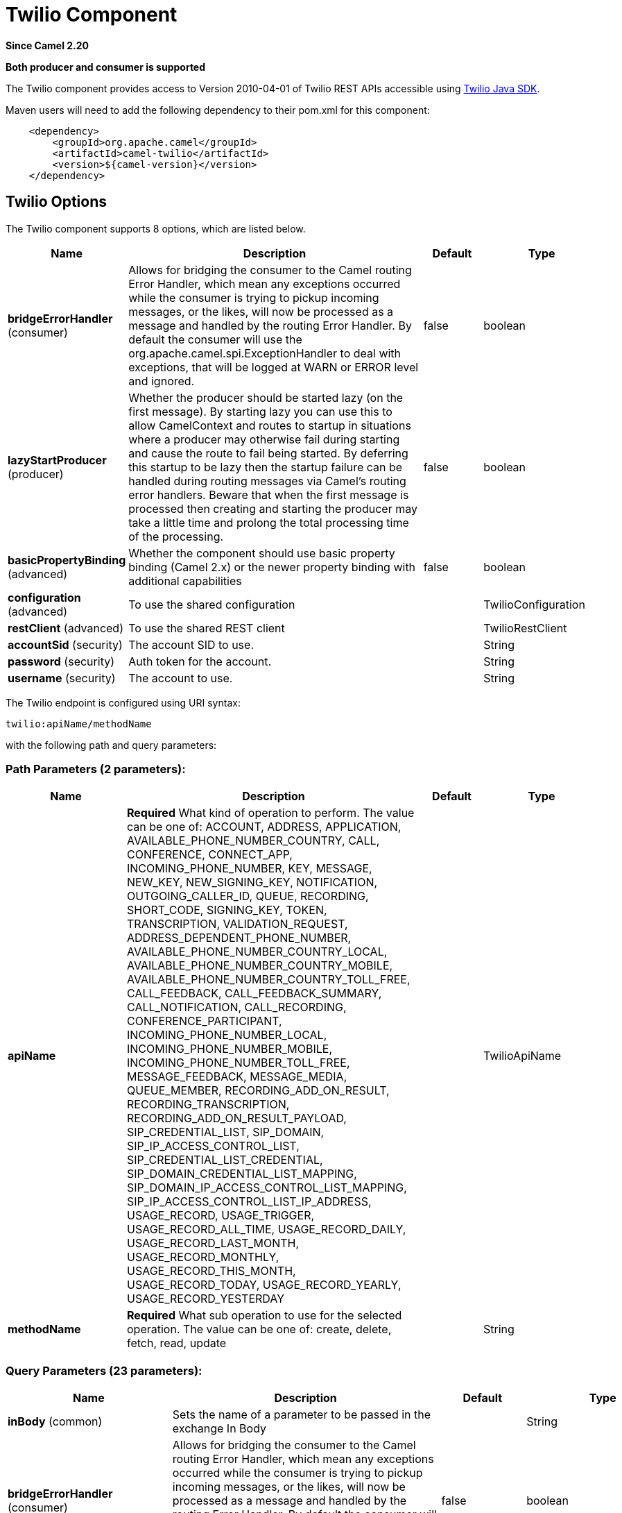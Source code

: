 [[twilio-component]]
= Twilio Component

*Since Camel 2.20*

// HEADER START
*Both producer and consumer is supported*
// HEADER END

The Twilio component provides access to Version 2010-04-01 of Twilio REST APIs accessible
using https://github.com/twilio/twilio-java[Twilio Java SDK].

Maven users will need to add the following dependency to their pom.xml
for this component:

[source,java]
-------------------------------------------------
    <dependency>
        <groupId>org.apache.camel</groupId>
        <artifactId>camel-twilio</artifactId>
        <version>${camel-version}</version>
    </dependency>
-------------------------------------------------


== Twilio Options

// component options: START
The Twilio component supports 8 options, which are listed below.



[width="100%",cols="2,5,^1,2",options="header"]
|===
| Name | Description | Default | Type
| *bridgeErrorHandler* (consumer) | Allows for bridging the consumer to the Camel routing Error Handler, which mean any exceptions occurred while the consumer is trying to pickup incoming messages, or the likes, will now be processed as a message and handled by the routing Error Handler. By default the consumer will use the org.apache.camel.spi.ExceptionHandler to deal with exceptions, that will be logged at WARN or ERROR level and ignored. | false | boolean
| *lazyStartProducer* (producer) | Whether the producer should be started lazy (on the first message). By starting lazy you can use this to allow CamelContext and routes to startup in situations where a producer may otherwise fail during starting and cause the route to fail being started. By deferring this startup to be lazy then the startup failure can be handled during routing messages via Camel's routing error handlers. Beware that when the first message is processed then creating and starting the producer may take a little time and prolong the total processing time of the processing. | false | boolean
| *basicPropertyBinding* (advanced) | Whether the component should use basic property binding (Camel 2.x) or the newer property binding with additional capabilities | false | boolean
| *configuration* (advanced) | To use the shared configuration |  | TwilioConfiguration
| *restClient* (advanced) | To use the shared REST client |  | TwilioRestClient
| *accountSid* (security) | The account SID to use. |  | String
| *password* (security) | Auth token for the account. |  | String
| *username* (security) | The account to use. |  | String
|===
// component options: END

// endpoint options: START
The Twilio endpoint is configured using URI syntax:

----
twilio:apiName/methodName
----

with the following path and query parameters:

=== Path Parameters (2 parameters):


[width="100%",cols="2,5,^1,2",options="header"]
|===
| Name | Description | Default | Type
| *apiName* | *Required* What kind of operation to perform. The value can be one of: ACCOUNT, ADDRESS, APPLICATION, AVAILABLE_PHONE_NUMBER_COUNTRY, CALL, CONFERENCE, CONNECT_APP, INCOMING_PHONE_NUMBER, KEY, MESSAGE, NEW_KEY, NEW_SIGNING_KEY, NOTIFICATION, OUTGOING_CALLER_ID, QUEUE, RECORDING, SHORT_CODE, SIGNING_KEY, TOKEN, TRANSCRIPTION, VALIDATION_REQUEST, ADDRESS_DEPENDENT_PHONE_NUMBER, AVAILABLE_PHONE_NUMBER_COUNTRY_LOCAL, AVAILABLE_PHONE_NUMBER_COUNTRY_MOBILE, AVAILABLE_PHONE_NUMBER_COUNTRY_TOLL_FREE, CALL_FEEDBACK, CALL_FEEDBACK_SUMMARY, CALL_NOTIFICATION, CALL_RECORDING, CONFERENCE_PARTICIPANT, INCOMING_PHONE_NUMBER_LOCAL, INCOMING_PHONE_NUMBER_MOBILE, INCOMING_PHONE_NUMBER_TOLL_FREE, MESSAGE_FEEDBACK, MESSAGE_MEDIA, QUEUE_MEMBER, RECORDING_ADD_ON_RESULT, RECORDING_TRANSCRIPTION, RECORDING_ADD_ON_RESULT_PAYLOAD, SIP_CREDENTIAL_LIST, SIP_DOMAIN, SIP_IP_ACCESS_CONTROL_LIST, SIP_CREDENTIAL_LIST_CREDENTIAL, SIP_DOMAIN_CREDENTIAL_LIST_MAPPING, SIP_DOMAIN_IP_ACCESS_CONTROL_LIST_MAPPING, SIP_IP_ACCESS_CONTROL_LIST_IP_ADDRESS, USAGE_RECORD, USAGE_TRIGGER, USAGE_RECORD_ALL_TIME, USAGE_RECORD_DAILY, USAGE_RECORD_LAST_MONTH, USAGE_RECORD_MONTHLY, USAGE_RECORD_THIS_MONTH, USAGE_RECORD_TODAY, USAGE_RECORD_YEARLY, USAGE_RECORD_YESTERDAY |  | TwilioApiName
| *methodName* | *Required* What sub operation to use for the selected operation. The value can be one of: create, delete, fetch, read, update |  | String
|===


=== Query Parameters (23 parameters):


[width="100%",cols="2,5,^1,2",options="header"]
|===
| Name | Description | Default | Type
| *inBody* (common) | Sets the name of a parameter to be passed in the exchange In Body |  | String
| *bridgeErrorHandler* (consumer) | Allows for bridging the consumer to the Camel routing Error Handler, which mean any exceptions occurred while the consumer is trying to pickup incoming messages, or the likes, will now be processed as a message and handled by the routing Error Handler. By default the consumer will use the org.apache.camel.spi.ExceptionHandler to deal with exceptions, that will be logged at WARN or ERROR level and ignored. | false | boolean
| *sendEmptyMessageWhenIdle* (consumer) | If the polling consumer did not poll any files, you can enable this option to send an empty message (no body) instead. | false | boolean
| *exceptionHandler* (consumer) | To let the consumer use a custom ExceptionHandler. Notice if the option bridgeErrorHandler is enabled then this option is not in use. By default the consumer will deal with exceptions, that will be logged at WARN or ERROR level and ignored. |  | ExceptionHandler
| *exchangePattern* (consumer) | Sets the exchange pattern when the consumer creates an exchange. The value can be one of: InOnly, InOut, InOptionalOut |  | ExchangePattern
| *pollStrategy* (consumer) | A pluggable org.apache.camel.PollingConsumerPollingStrategy allowing you to provide your custom implementation to control error handling usually occurred during the poll operation before an Exchange have been created and being routed in Camel. |  | PollingConsumerPollStrategy
| *lazyStartProducer* (producer) | Whether the producer should be started lazy (on the first message). By starting lazy you can use this to allow CamelContext and routes to startup in situations where a producer may otherwise fail during starting and cause the route to fail being started. By deferring this startup to be lazy then the startup failure can be handled during routing messages via Camel's routing error handlers. Beware that when the first message is processed then creating and starting the producer may take a little time and prolong the total processing time of the processing. | false | boolean
| *basicPropertyBinding* (advanced) | Whether the endpoint should use basic property binding (Camel 2.x) or the newer property binding with additional capabilities | false | boolean
| *synchronous* (advanced) | Sets whether synchronous processing should be strictly used, or Camel is allowed to use asynchronous processing (if supported). | false | boolean
| *backoffErrorThreshold* (scheduler) | The number of subsequent error polls (failed due some error) that should happen before the backoffMultipler should kick-in. |  | int
| *backoffIdleThreshold* (scheduler) | The number of subsequent idle polls that should happen before the backoffMultipler should kick-in. |  | int
| *backoffMultiplier* (scheduler) | To let the scheduled polling consumer backoff if there has been a number of subsequent idles/errors in a row. The multiplier is then the number of polls that will be skipped before the next actual attempt is happening again. When this option is in use then backoffIdleThreshold and/or backoffErrorThreshold must also be configured. |  | int
| *delay* (scheduler) | Milliseconds before the next poll. You can also specify time values using units, such as 60s (60 seconds), 5m30s (5 minutes and 30 seconds), and 1h (1 hour). | 500 | long
| *greedy* (scheduler) | If greedy is enabled, then the ScheduledPollConsumer will run immediately again, if the previous run polled 1 or more messages. | false | boolean
| *initialDelay* (scheduler) | Milliseconds before the first poll starts. You can also specify time values using units, such as 60s (60 seconds), 5m30s (5 minutes and 30 seconds), and 1h (1 hour). | 1000 | long
| *repeatCount* (scheduler) | Specifies a maximum limit of number of fires. So if you set it to 1, the scheduler will only fire once. If you set it to 5, it will only fire five times. A value of zero or negative means fire forever. | 0 | long
| *runLoggingLevel* (scheduler) | The consumer logs a start/complete log line when it polls. This option allows you to configure the logging level for that. The value can be one of: TRACE, DEBUG, INFO, WARN, ERROR, OFF | TRACE | LoggingLevel
| *scheduledExecutorService* (scheduler) | Allows for configuring a custom/shared thread pool to use for the consumer. By default each consumer has its own single threaded thread pool. |  | ScheduledExecutorService
| *scheduler* (scheduler) | To use a cron scheduler from either camel-spring or camel-quartz component. The value can be one of: none, spring, quartz | none | String
| *schedulerProperties* (scheduler) | To configure additional properties when using a custom scheduler or any of the Quartz, Spring based scheduler. |  | Map
| *startScheduler* (scheduler) | Whether the scheduler should be auto started. | true | boolean
| *timeUnit* (scheduler) | Time unit for initialDelay and delay options. The value can be one of: NANOSECONDS, MICROSECONDS, MILLISECONDS, SECONDS, MINUTES, HOURS, DAYS | MILLISECONDS | TimeUnit
| *useFixedDelay* (scheduler) | Controls if fixed delay or fixed rate is used. See ScheduledExecutorService in JDK for details. | true | boolean
|===
// endpoint options: END



== URI format

[source,java]
-------------------------------------------------
    twilio://endpoint-prefix/endpoint?[options]
-------------------------------------------------

Endpoint prefix can be one of:

* account
* address
* address-dependent-phone-number
* application
* available-phone-number-country
* available-phone-number-country-local
* available-phone-number-country-mobile
* available-phone-number-country-toll-free
* call
* call-feedback
* call-feedback-summary
* call-notification
* call-recording
* conference
* conference-participant
* connect-app
* incoming-phone-number
* incoming-phone-number-local
* incoming-phone-number-mobile
* incoming-phone-number-toll-free
* key
* message
* message-feedback
* message-media
* new-key
* new-signing-key
* notification
* outgoing-caller-id
* queue
* queue-member
* recording
* recording-add-on-result
* recording-add-on-result-payload
* recording-transcription
* short-code
* signing-key
* sip-credential-list
* sip-credential-list-credential
* sip-domain
* sip-domain-credential-list-mapping
* sip-domain-ip-access-control-list-mapping
* sip-ip-access-control-list
* sip-ip-access-control-list-ip-address
* token
* transcription
* usage-record
* usage-record-all-time
* usage-record-daily
* usage-record-last-month
* usage-record-monthly
* usage-record-this-month
* usage-record-today
* usage-record-yearly
* usage-record-yesterday
* usage-trigger
* validation-request


== Producer Endpoints:

Producer endpoints can use endpoint prefixes followed by endpoint names
and associated options described next. A shorthand alias can be used for
all of the endpoints. The endpoint URI MUST contain a prefix.

Any of the endpoint options can be provided in either the endpoint URI,
or dynamically in a message header. The message header name must be of
the format *`CamelTwilio.<option>`*. Note that the *`inBody`* option
overrides message header, i.e. the endpoint option *`inBody=option`*
would override a *`CamelTwilio.option`* header.

Endpoint can be one of:

[width="100%",cols="20%,20%,60%",options="header"]
|=======================================================================
| Endpoint  | Shorthand Alias | Description
| *creator* | create          | Make the request to the Twilio API to perform the create
| *deleter* | delete          | Make the request to the Twilio API to perform the delete
| *fetcher* | fetch           | Make the request to the Twilio API to perform the fetch
| *reader*  | read            | Make the request to the Twilio API to perform the read
| *updater* | update          | Make the request to the Twilio API to perform the update
|=======================================================================

Available endpoints differ depending on the endpoint prefixes.

For more information on the endpoints and options see API documentation at:
https://www.twilio.com/docs/libraries/reference/twilio-java/index.html


== Consumer Endpoints:

Any of the producer endpoints can be used as a consumer endpoint.
Consumer endpoints can use
http://camel.apache.org/polling-consumer.html#PollingConsumer-ScheduledPollConsumerOptions[Scheduled
Poll Consumer Options] with a `consumer.` prefix to schedule endpoint
invocation. Consumer endpoints that return an array or collection will
generate one exchange per element, and their routes will be executed
once for each exchange.

If you want to receive calls or messages from Twilio and respond to them
using a Camel consumer endpoint, you can use other HTTP-based components
such as *camel-servlet*, *camel-undertow*, *camel-jetty*, and *camel-netty-http*
to respond with https://www.twilio.com/docs/api/twiml[TwiML].


== Message header

Any of the options can be provided in a message header for producer
endpoints with *CamelTwilio.* prefix.


== Message body

All result message bodies utilize objects provided by the Twilio Java SDK.
Producer endpoints can specify the option name for incoming message body
in the *inBody* endpoint parameter.
